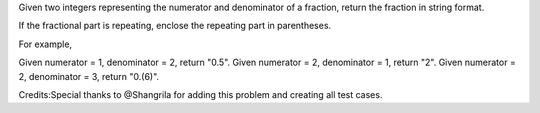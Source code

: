 Given two integers representing the numerator and denominator of a
fraction, return the fraction in string format.

If the fractional part is repeating, enclose the repeating part in
parentheses.

For example,

Given numerator = 1, denominator = 2, return "0.5". Given numerator = 2,
denominator = 1, return "2". Given numerator = 2, denominator = 3,
return "0.(6)".

Credits:Special thanks to @Shangrila for adding this problem and
creating all test cases.
